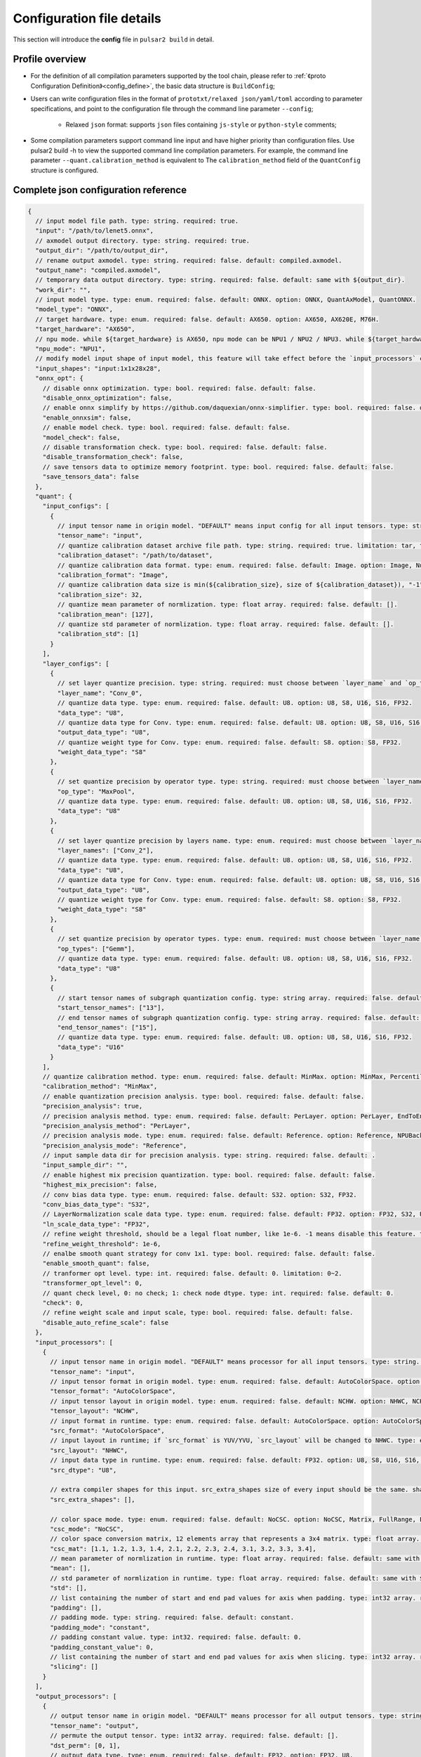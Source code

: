 .. _config_details:

============================
Configuration file details
============================

This section will introduce the **config** file in ``pulsar2 build`` in detail.

------------------------------------
Profile overview
------------------------------------

- For the definition of all compilation parameters supported by the tool chain, please refer to :ref:`《proto Configuration Definition》<config_define>`, the basic data structure is ``BuildConfig``;

- Users can write configuration files in the format of ``prototxt/relaxed json/yaml/toml`` according to parameter specifications, and point to the configuration file through the command line parameter ``--config``;
  
     - Relaxed ``json`` format: supports ``json`` files containing ``js-style`` or ``python-style`` comments;

- Some compilation parameters support command line input and have higher priority than configuration files. Use pulsar2 build -h to view the supported command line compilation parameters. For example, the command line parameter ``--quant.calibration_method`` is equivalent to The ``calibration_method`` field of the ``QuantConfig`` structure is configured.

--------------------------------------
Complete json configuration reference
--------------------------------------

.. code-block:: json

    {
      // input model file path. type: string. required: true.
      "input": "/path/to/lenet5.onnx",
      // axmodel output directory. type: string. required: true.
      "output_dir": "/path/to/output_dir",
      // rename output axmodel. type: string. required: false. default: compiled.axmodel.
      "output_name": "compiled.axmodel",
      // temporary data output directory. type: string. required: false. default: same with ${output_dir}.
      "work_dir": "",
      // input model type. type: enum. required: false. default: ONNX. option: ONNX, QuantAxModel, QuantONNX.
      "model_type": "ONNX",
      // target hardware. type: enum. required: false. default: AX650. option: AX650, AX620E, M76H.
      "target_hardware": "AX650",
      // npu mode. while ${target_hardware} is AX650, npu mode can be NPU1 / NPU2 / NPU3. while ${target_hardware} is AX620E, npu mode can be NPU1 / NPU2. type: enum. required: false. default: NPU1.
      "npu_mode": "NPU1",
      // modify model input shape of input model, this feature will take effect before the `input_processors` configuration. format: input1:1x3x224x224;input2:1x1x112x112. type: string. required: false. default: .
      "input_shapes": "input:1x1x28x28",
      "onnx_opt": {
        // disable onnx optimization. type: bool. required: false. default: false.
        "disable_onnx_optimization": false,
        // enable onnx simplify by https://github.com/daquexian/onnx-simplifier. type: bool. required: false. default: false.
        "enable_onnxsim": false,
        // enable model check. type: bool. required: false. default: false.
        "model_check": false,
        // disable transformation check. type: bool. required: false. default: false.
        "disable_transformation_check": false,
        // save tensors data to optimize memory footprint. type: bool. required: false. default: false.
        "save_tensors_data": false
      },
      "quant": {
        "input_configs": [
          {
            // input tensor name in origin model. "DEFAULT" means input config for all input tensors. type: string. required: true.
            "tensor_name": "input",
            // quantize calibration dataset archive file path. type: string. required: true. limitation: tar, tar.gz, zip.
            "calibration_dataset": "/path/to/dataset",
            // quantize calibration data format. type: enum. required: false. default: Image. option: Image, Numpy, Binary, NumpyObject.
            "calibration_format": "Image",
            // quantize calibration data size is min(${calibration_size}, size of ${calibration_dataset}), "-1" means load all dataset. type: int. required: false. default: 32.
            "calibration_size": 32,
            // quantize mean parameter of normlization. type: float array. required: false. default: [].
            "calibration_mean": [127],
            // quantize std parameter of normlization. type: float array. required: false. default: [].
            "calibration_std": [1]
          }
        ],
        "layer_configs": [
          {
            // set layer quantize precision. type: string. required: must choose between `layer_name` and `op_type` and `layer_names` and `op_types`. default: .
            "layer_name": "Conv_0",
            // quantize data type. type: enum. required: false. default: U8. option: U8, S8, U16, S16, FP32.
            "data_type": "U8",
            // quantize data type for Conv. type: enum. required: false. default: U8. option: U8, S8, U16, S16, FP32.
            "output_data_type": "U8",
            // quantize weight type for Conv. type: enum. required: false. default: S8. option: S8, FP32.
            "weight_data_type": "S8"
          },
          {
            // set quantize precision by operator type. type: string. required: must choose between `layer_name` and `op_type` and `layer_names` and `op_types`. default: .
            "op_type": "MaxPool",
            // quantize data type. type: enum. required: false. default: U8. option: U8, S8, U16, S16, FP32.
            "data_type": "U8"
          },
          {
            // set layer quantize precision by layers name. type: enum. required: must choose between `layer_name` and `op_type` and `layer_names` and `op_types`. default: [].
            "layer_names": ["Conv_2"],
            // quantize data type. type: enum. required: false. default: U8. option: U8, S8, U16, S16, FP32.
            "data_type": "U8",
            // quantize data type for Conv. type: enum. required: false. default: U8. option: U8, S8, U16, S16, FP32.
            "output_data_type": "U8",
            // quantize weight type for Conv. type: enum. required: false. default: S8. option: S8, FP32.
            "weight_data_type": "S8"
          },
          {
            // set quantize precision by operator types. type: enum. required: must choose between `layer_name` and `op_type` and `layer_names` and `op_types`. default: [].
            "op_types": ["Gemm"],
            // quantize data type. type: enum. required: false. default: U8. option: U8, S8, U16, S16, FP32.
            "data_type": "U8"
          },
          {
            // start tensor names of subgraph quantization config. type: string array. required: false. default: [].
            "start_tensor_names": ["13"],
            // end tensor names of subgraph quantization config. type: string array. required: false. default: [].
            "end_tensor_names": ["15"],
            // quantize data type. type: enum. required: false. default: U8. option: U8, S8, U16, S16, FP32.
            "data_type": "U16"
          }
        ],
        // quantize calibration method. type: enum. required: false. default: MinMax. option: MinMax, Percentile, MSE.
        "calibration_method": "MinMax",
        // enable quantization precision analysis. type: bool. required: false. default: false.
        "precision_analysis": true,
        // precision analysis method. type: enum. required: false. default: PerLayer. option: PerLayer, EndToEnd.
        "precision_analysis_method": "PerLayer",
        // precision analysis mode. type: enum. required: false. default: Reference. option: Reference, NPUBackend.
        "precision_analysis_mode": "Reference",
        // input sample data dir for precision analysis. type: string. required: false. default: .
        "input_sample_dir": "",
        // enable highest mix precision quantization. type: bool. required: false. default: false.
        "highest_mix_precision": false,
        // conv bias data type. type: enum. required: false. default: S32. option: S32, FP32.
        "conv_bias_data_type": "S32",
        // LayerNormalization scale data type. type: enum. required: false. default: FP32. option: FP32, S32, U32.
        "ln_scale_data_type": "FP32",
        // refine weight threshold, should be a legal float number, like 1e-6. -1 means disable this feature. type: float. required: false. default: 1e-6. limitation: 0 or less than 0.0001.
        "refine_weight_threshold": 1e-6,
        // enalbe smooth quant strategy for conv 1x1. type: bool. required: false. default: false.
        "enable_smooth_quant": false,
        // tranformer opt level. type: int. required: false. default: 0. limitation: 0~2.
        "transformer_opt_level": 0,
        // quant check level, 0: no check; 1: check node dtype. type: int. required: false. default: 0.
        "check": 0,
        // refine weight scale and input scale, type: bool. required: false. default: false.
        "disable_auto_refine_scale": false
      },
      "input_processors": [
        {
          // input tensor name in origin model. "DEFAULT" means processor for all input tensors. type: string. required: true.
          "tensor_name": "input",
          // input tensor format in origin model. type: enum. required: false. default: AutoColorSpace. option: AutoColorSpace, BGR, RGB, GRAY.
          "tensor_format": "AutoColorSpace",
          // input tensor layout in origin model. type: enum. required: false. default: NCHW. option: NHWC, NCHW.
          "tensor_layout": "NCHW",
          // input format in runtime. type: enum. required: false. default: AutoColorSpace. option: AutoColorSpace, GRAY, BGR, RGB, YUYV422, UYVY422, YUV420SP, YVU420SP, RAW.
          "src_format": "AutoColorSpace",
          // input layout in runtime; if `src_format` is YUV/YVU, `src_layout` will be changed to NHWC. type: enum. required: false. default: NCHW. option: NHWC, NCHW.
          "src_layout": "NHWC",
          // input data type in runtime. type: enum. required: false. default: FP32. option: U8, S8, U16, S16, U32, S32, FP16, FP32.
          "src_dtype": "U8",
    
          // extra compiler shapes for this input. src_extra_shapes size of every input should be the same. shape at the same index of every input will be treated as a input group which can inference independently at runtime. type: list of Shape. required: false. default [].
          "src_extra_shapes": [],
    
          // color space mode. type: enum. required: false. default: NoCSC. option: NoCSC, Matrix, FullRange, LimitedRange.
          "csc_mode": "NoCSC",
          // color space conversion matrix, 12 elements array that represents a 3x4 matrix. type: float array. required: false. default: [].
          "csc_mat": [1.1, 1.2, 1.3, 1.4, 2.1, 2.2, 2.3, 2.4, 3.1, 3.2, 3.3, 3.4],
          // mean parameter of normlization in runtime. type: float array. required: false. default: same with ${quant.input_configs.calibration_mean}.
          "mean": [],
          // std parameter of normlization in runtime. type: float array. required: false. default: same with ${quant.input_configs.calibration_std}.
          "std": [],
          // list containing the number of start and end pad values for axis when padding. type: int32 array. required: false. default: [].
          "padding": [],
          // padding mode. type: string. required: false. default: constant.
          "padding_mode": "constant",
          // padding constant value. type: int32. required: false. default: 0.
          "padding_constant_value": 0,
          // list containing the number of start and end pad values for axis when slicing. type: int32 array. required: false. default: [].
          "slicing": []
        }
      ],
      "output_processors": [
        {
          // output tensor name in origin model. "DEFAULT" means processor for all output tensors. type: string. required: true.
          "tensor_name": "output",
          // permute the output tensor. type: int32 array. required: false. default: [].
          "dst_perm": [0, 1],
          // output data type. type: enum. required: false. default: FP32. option: FP32, U8.
          "output_dtype": "FP32"
        }
      ],
      "const_processors": [
        {
          // const tensor name in origin model. type: string. required: true.
          "name": "fc2.bias",
          // const tensor data array. type: list of double. required: false.
          "data": [0, 1, 2, 3, 4, 5, 6, 7, 8, 9],
          // const tensor data file path, support .bin / .npy / .txt. type: string. required: false.
          "data_path": "replaced_data_file_path"
        }
      ],
      "quant_op_processors": [
        {
          // operator name in origin model. type: string. required: true.
          "op_name": "MaxPool_3",
          // operator attributes to be patched. type: dict. default: {}. required: true.
          "attrs": {
            "ceil_mode": 0
          }
        },
        {
          "op_name": "Flatten_4", // AxReshape
          "attrs": {
            "shape": [0, 800]
          }
        }
      ],
      "compiler": {
        // static batch sizes. type: int array. required: false. default: [].
        "static_batch_sizes": [],
        // max dynamic batch. type: int, required: false. default: 0.
        "max_dynamic_batch_size": 0,
        // disable ir fix, only work in multi-batch compilation. type: bool. required: false. default: false.
        "disable_ir_fix": false,
        // compiler check level, 0: no check; 1: assert all close; 2: assert all equal; 3: check cosine simularity. type: int. required: false. default: 0.
        "check": 0,
        // dump npu perf information for profiling. type: bool. required: false. default: false.
        "npu_perf": false,
        // compiler check mode, CheckOutput: only check model output; CheckPerLayer: check model intermediate tensor and output. type: enum. required: false. default: CheckOutput. option: CheckOutput, CheckPerLayer.
        "check_mode": "CheckOutput",
        // relative tolerance when check level is 1. type: float. required: false. default: 1e-5.
        "check_rtol": 1e-5,
        // absolute tolerance when check level is 1. type: float. required: false. default: 0.
        "check_atol": 0,
        // cosine simularity threshold when check level is 3. type: float. required: false. default: 0.999.
        "check_cosine_simularity": 0.999,
        // tensor black list for per layer check, support regex. type: list of string. required: false. default: [].
        "check_tensor_black_list": [],
        // input sample data dir for compiler check. type: string. required: false. default: .
        "input_sample_dir": ""
      }
    }
.. _config_define:

------------------------------------
Quantitative parameter description
------------------------------------

- ``tensor_name`` in ``input_configs`` needs to be set according to the actual input/output node name of the model.
- ``tensor_name`` in ``input_configs`` can be set to ``DEFAULT`` to indicate that the quantization configuration applies to all inputs.
- The color space of the model input is expressed by the ``tensor_format`` parameter in the preprocessing ``input_processors`` configuration.
- When the tool chain reads the quantization calibration set, it will automatically convert the color space of the calibration set data according to the ``tensor_format`` parameter in ``input_processors``.
- The ``layer_name`` and ``op_type`` options in ``layer_configs`` cannot be configured at the same time.
- ``transformer_opt_level`` sets optimization options for the ``Transformer`` model.

.. _quant_precision_analysis_config_define:

------------------------------------------------------------
Quantitative precision analysis parameter description
------------------------------------------------------------

- Precision analysis calculation method, ``precision_analysis_mode`` field.

    - ``Reference`` can run all models supported by the compiler (supports models including CPU and NPU subgraphs), but the calculation results will have a small error compared to the final board results (basically the difference is within plus or minus 1, and no systematic errors).
    - ``NPUBackend`` can run models containing only NPU subgraphs, but the calculation results are bit aligned with the upper board results.

- Precision analysis method, ``precision_analysis_method`` field.

    - ``PerLayer`` means that each layer uses the layer input corresponding to the floating point model, and calculates the similarity between the output of each layer and the output of the floating point model.
    - ``EndToEnd`` means that the first layer adopts floating point model input, then simulates the complete model, and calculates the similarity between the final output result and the floating point model output.

.. _processing_arg_details:

------------------------------------------------------------
Preprocessing and postprocessing parameter description
------------------------------------------------------------

- ``input_processors`` / ``output_processors`` configuration instructions

     - ``tensor_name`` needs to be set according to the actual input/output node name of the model.
     - ``tensor_name`` can be set to ``DEFAULT`` to indicate that the configuration applies to all inputs or outputs.
     - Parameters prefixed with ``tensor_`` represent the input and output attributes in the original model.
     - Parameters prefixed with ``src_`` represent the actual input and output attributes at runtime.
     - The tool chain will automatically add operators according to the user's configuration to complete the conversion between runtime input and output and the original model input and output.

         - For example: when ``tensor_layout`` is ``NCHW`` and ``src_layout`` is ``NHWC``, the tool chain will automatically add a ``perm`` attribute of [0, 3, 1, 2] before the original model input of the ``Transpose`` operator.

- Color space conversion preprocessing

     - When ``csc_mode`` is ``LimitedRange`` or ``FullRange`` and ``src_format`` is ``YUV color space``, the toolchain will add it before the original input according to the built-in template parameters. A color space conversion operator, the ``csc_mat`` configuration is invalid at this time;
     - When ``csc_mode`` is ``Matrix`` and ``src_format`` is ``YUV color space``, the toolchain will add a ``csc_mat`` matrix before the original input according to the user-configured ``csc_mat`` matrix color space conversion operator to convert input YUV data into BGR or RGB data required for model calculation at runtime;
     - When ``csc_mode`` is ``Matrix``, the calculation process is to first uniformly convert the ``YUV / YVU color space`` input into ``YUV444`` format, and then multiply by ``csc_mat`` coefficient matrix.
     - When ``csc_mode`` is ``Matrix``, the value range of ``bias`` (csc_mat[3] / csc_mat[7] / csc_mat[11]) is (-9, 8). The remaining parameters (csc_mat[0-2] / csc_mat[4-6] / csc_mat[8-10]) have a value range of (-524289, 524288).

- Normalization preprocessing

     - The ``mean`` / ``std`` parameters in ``input_processors`` default to the value configured by the user in the ``calibration_mean`` / ``calibration_std`` parameter in the quantization configuration.
     - If the user wishes to use different normalization parameters at runtime, the ``mean`` / ``std`` parameters in the explicit configuration can be used to override the default values.

- Pad and Slice operations in data preprocessing

    Configuration example:

    .. code-block:: shell

        {
          ...
          "input_processors": [
            {
              "slicing": [0, 0, 0, 0, 0, 1, 0, 1]
            }
          ],
          ...
        }

    - ``padding`` This field indicates the length of the start and end of each axis that should be padded when data preprocessing pads a specific axis. It is represented in the form of a 32-bit integer array. If not set, the default value, which is an empty list, is used, indicating no padding.
    - ``padding_mode`` This field specifies the mode of padding. It is a string type, and the possible values ​​determine how the padding value is generated. The default value is "constant", indicating that a constant value is used for padding. Currently, only "constant" mode padding is supported.
    - ``padding_constant_value`` This field specifies the constant value used when the padding mode is "constant". It is a 32-bit integer. It represents a fixed value used for padding. The default value is 0.
    - ``slicing`` This field indicates the length of the start and end of each axis that should be sliced ​​when data preprocessing slices a specific axis. It is represented in the form of a 32-bit integer array. If not set, the default value, which is an empty list, is used, indicating no slicing.

------------------------------------
proto configuration definition
------------------------------------

.. code-block:: shell

    syntax = "proto3";
    
    package common;
    
    enum ColorSpace {
      AutoColorSpace = 0;
      GRAY = 1;
      BGR = 2;
      RGB = 3;
      RGBA = 4;
      YUV420SP = 6;   // Semi-Planner, NV12
      YVU420SP = 7;   // Semi-Planner, NV21
      YUYV422 = 8;     // Planner, YUYV
      UYVY422 = 9;     // Planner, UYVY
    }
    
    enum Layout {
      DefaultLayout = 0;
      NHWC = 1;
      NCHW = 2;
    }
    
    enum DataType {
      DefaultDataType = 0;
      U8 = 1;
      S8 = 2;
      U16 = 3;
      S16 = 4;
      U32 = 5;
      S32 = 6;
      U64 = 7;
      S64 = 8;
      FP16 = 9;
      FP32 = 10;
    }
    
    enum NPUMode {
      NPU1 = 0;
      NPU2 = 1;
      NPU3 = 2;
    }
    
    enum HardwareType {
      AX650 = 0;
      AX620E = 1;
      M76H = 2;
    }

.. code-block:: shell

    syntax = "proto3";
    
    import "path/to/common.proto";
    import "google/protobuf/struct.proto";
    
    package pulsar2.build;
    
    enum ModelType {
      ONNX = 0;
      QuantAxModel = 1;
      QuantONNX = 3;
    }
    
    enum QuantMethod {
      MinMax = 0;
      Percentile = 1;
      MSE = 2;
    }
    
    enum PrecisionAnalysisMethod {
      PerLayer = 0;
      EndToEnd = 1;
    }
    
    enum PrecisionAnalysisMode {
      Reference = 0;
      NPUBackend = 1;
    }
    
    enum CheckMode {
      CheckOutput = 0;
      CheckPerLayer = 1;
    }
    
    enum DataFormat {
      Image = 0;
      Numpy = 1;
      Binary = 2;
      NumpyObject = 3;
    }
    
    enum CSCMode {
      NoCSC = 0;
      Matrix = 1;
      FullRange = 2;
      LimitedRange = 3;
    }
    
    message InputQuantConfig {
      // input tensor name in origin model. "DEFAULT" means input config for all input tensors. type: string. required: true.
      string tensor_name = 1;
      // quantize calibration dataset archive file path. type: string. required: true. limitation: tar, tar.gz, zip.
      string calibration_dataset = 2;
      // quantize calibration data format. type: enum. required: false. default: Image. option: Image, Numpy, Binary, NumpyObject.
      DataFormat calibration_format = 3;
      // quantize calibration data size is min(${calibration_size}, size of ${calibration_dataset}), "-1" means load all dataset. type: int. required: false. default: 32.
      int32 calibration_size = 4;
      // quantize mean parameter of normlization. type: float array. required: false. default: [].
      repeated float calibration_mean = 5;
      // quantize std parameter of normlization. type: float array. required: false. default: [].
      repeated float calibration_std = 6;
    }
    
    message LayerConfig {
      // set layer quantize precision. type: string. required: must choose between `layer_name` and `op_type` and `layer_names` and `op_types`. default: .
      string layer_name = 1;
    
      // set quantize precision by operator type. type: string. required: must choose between `layer_name` and `op_type` and `layer_names` and `op_types`. default: .
      string op_type = 2;
    
      // start tensor names of subgraph quantization config. type: string array. required: false. default: [].
      repeated string start_tensor_names = 3;
      // end tensor names of subgraph quantization config. type: string array. required: false. default: [].
      repeated string end_tensor_names = 4;
    
      // quantize data type. type: enum. required: false. default: U8. option: U8, S8, U16, S16, FP32.
      common.DataType data_type = 5;
    
      // quantize weight type for Conv. type: enum. required: false. default: S8. option: S8, FP32.
      common.DataType weight_data_type = 6;
    
      // set layer quantize precision by layers name. type: enum. required: must choose between `layer_name` and `op_type` and `layer_names` and `op_types`. default: [].
      repeated string layer_names = 7;
    
      // set quantize precision by operator types. type: enum. required: must choose between `layer_name` and `op_type` and `layer_names` and `op_types`. default: [].
      repeated string op_types = 8;
    
      // quantize data type for Conv. type: enum. required: false. default: U8. option: U8, S8, U16, S16, FP32.
      common.DataType output_data_type = 10;
    }
    
    message OnnxOptimizeOption {
      // disable onnx optimization. type: bool. required: false. default: false.
      bool disable_onnx_optimization = 1;
      // enable onnx simplify by https://github.com/daquexian/onnx-simplifier. type: bool. required: false. default: false.
      bool enable_onnxsim = 2;
      // enable model check. type: bool. required: false. default: false.
      bool model_check = 3;
      // disable transformation check. type: bool. required: false. default: false.
      bool disable_transformation_check = 4;
      // save tensors data to optimize memory footprint. type: bool. required: false. default: false.
      bool save_tensors_data = 5;
    }
    
    message QuantConfig {
      repeated InputQuantConfig input_configs = 1;
      repeated LayerConfig layer_configs = 2;
    
      // quantize calibration method. type: enum. required: false. default: MinMax. option: MinMax, Percentile, MSE.
      QuantMethod calibration_method = 3;
      // enable quantization precision analysis. type: bool. required: false. default: false.
      bool precision_analysis = 4;
      // precision analysis method. type: enum. required: false. default: PerLayer. option: PerLayer, EndToEnd.
      PrecisionAnalysisMethod precision_analysis_method = 5;
      // precision analysis mode. type: enum. required: false. default: Reference. option: Reference, NPUBackend.
      PrecisionAnalysisMode precision_analysis_mode = 6;
      // enable highest mix precision quantization. type: bool. required: false. default: false.
      bool highest_mix_precision = 7;
      // conv bias data type. type: enum. required: false. default: S32. option: S32, FP32.
      common.DataType conv_bias_data_type = 8;
      // refine weight threshold, should be a legal float number, like 1e-6. -1 means disable this feature. type: float. required: false. default: 1e-6. limitation: 0 or less than 0.0001.
      float refine_weight_threshold = 9;
      // enalbe smooth quant strategy for conv 1x1. type: bool. required: false. default: false.
      bool enable_smooth_quant = 10;
      // tranformer opt level. type: int. required: false. default: 0. limitation: 0~2.
      int32 transformer_opt_level = 20;
      // input sample data dir for precision analysis. type: string. required: false. default: .
      string input_sample_dir = 30;
      // LayerNormalization scale data type. type: enum. required: false. default: FP32. option: FP32, S32, U32.
      common.DataType ln_scale_data_type = 40;
      // quant check level, 0: no check; 1: check node dtype. type: int. required: false. default: 0.
      int32 check = 50;
      // refine weight scale and input scale, type: bool. required: false. default: false.
      bool disable_auto_refine_scale = 60;
    }
    
    message InputProcessor {
      // input tensor name in origin model. "DEFAULT" means processor for all input tensors. type: string. required: true.
      string tensor_name = 1;
    
      // input tensor format in origin model. type: enum. required: false. default: AutoColorSpace. option: AutoColorSpace, BGR, RGB, GRAY.
      common.ColorSpace tensor_format = 2;
      // input tensor layout in origin model. type: enum. required: false. default: NCHW. option: NHWC, NCHW.
      common.Layout tensor_layout = 3;
    
      // input format in runtime. type: enum. required: false. default: AutoColorSpace. option: AutoColorSpace, GRAY, BGR, RGB, YUYV422, UYVY422, YUV420SP, YVU420SP, RAW.
      common.ColorSpace src_format = 4;
      // input layout in runtime; if `src_format` is YUV/YVU, `src_layout` will be changed to NHWC. type: enum. required: false. default: NCHW. option: NHWC, NCHW.
      common.Layout src_layout = 5;
      // input data type in runtime. type: enum. required: false. default: FP32. option: U8, S8, U16, S16, U32, S32, FP16, FP32.
      common.DataType src_dtype = 6;
    
      // extra compiler shapes for this input. src_extra_shapes size of every input should be the same. shape at the same index of every input will be treated as a input group which can inference independently at runtime. type: list of Shape. required: false. default [].
      repeated common.Shape src_extra_shapes = 11;
    
      // color space mode. type: enum. required: false. default: NoCSC. option: NoCSC, Matrix, FullRange, LimitedRange.
      CSCMode csc_mode = 7;
      // color space conversion matrix, 12 elements array that represents a 3x4 matrix. type: float array. required: false. default: [].
      repeated float csc_mat = 8;
      // mean parameter of normlization in runtime. type: float array. required: false. default: same with ${quant.input_configs.calibration_mean}.
      repeated float mean = 9;
      // std parameter of normlization in runtime. type: float array. required: false. default: same with ${quant.input_configs.calibration_std}.
      repeated float std = 10;
      // list containing the number of start and end pad values for axis when padding. type: int32 array. required: false. default: [].
      repeated int32 padding = 20;
      // padding mode. type: string. required: false. default: constant.
      string padding_mode = 21;
      // padding constant value. type: int32. required: false. default: 0.
      int32 padding_constant_value = 22;
      // list containing the number of start and end pad values for axis when slicing. type: int32 array. required: false. default: [].
      repeated int32 slicing = 30;
    }
    
    message OutputProcessor {
      // output tensor name in origin model. "DEFAULT" means processor for all output tensors. type: string. required: true.
      string tensor_name = 1;
    
      common.Layout tensor_layout = 2;
    
      // permute the output tensor. type: int32 array. required: false. default: [].
      repeated int32 dst_perm = 3;
    
      // output data type. type: enum. required: false. default: FP32. option: FP32, U8.
      common.DataType output_dtype = 4;
    }
    
    message OpProcessor {
      // operator name in origin model. type: string. required: true.
      string op_name = 1;
    
      // operator attributes to be patched. type: dict. default: {}. required: true.
      .google.protobuf.Struct attrs = 2;
    }
    
    message ConstProcessor {
      // const tensor name in origin model. type: string. required: true.
      string name = 1;
    
      // const tensor data array. type: list of double. required: false.
      repeated double data = 2;
    
      // const tensor data file path, support .bin / .npy / .txt. type: string. required: false.
      string data_path = 3;
    }
    
    message CompilerConfig {
      // static batch sizes. type: int array. required: false. default: [].
      repeated int32 static_batch_sizes = 1;
      // max dynamic batch. type: int, required: false. default: 0.
      int32 max_dynamic_batch_size = 2;
      // disable ir fix, only work in multi-batch compilation. type: bool. required: false. default: false.
      bool disable_ir_fix = 3;
      // compiler check level, 0: no check; 1: assert all close; 2: assert all equal; 3: check cosine simularity. type: int. required: false. default: 0.
      int32 check = 5;
      // dump npu perf information for profiling. type: bool. required: false. default: false.
      bool npu_perf = 6;
      // compiler check mode, CheckOutput: only check model output; CheckPerLayer: check model intermediate tensor and output. type: enum. required: false. default: CheckOutput. option: CheckOutput, CheckPerLayer.
      CheckMode check_mode = 7;
      // relative tolerance when check level is 1. type: float. required: false. default: 1e-5.
      float check_rtol = 8;
      // absolute tolerance when check level is 1. type: float. required: false. default: 0.
      float check_atol = 9;
      // cosine simularity threshold when check level is 3. type: float. required: false. default: 0.999.
      float check_cosine_simularity = 10;
      // tensor black list for per layer check, support regex. type: list of string. required: false. default: [].
      repeated string check_tensor_black_list = 11;
      // input sample data dir for compiler check. type: string. required: false. default: .
      string input_sample_dir = 30;
    }
    
    message BuildConfig {
      // input model file path. type: string. required: true.
      string input = 1;
      // axmodel output directory. type: string. required: true.
      string output_dir = 2;
      // rename output axmodel. type: string. required: false. default: compiled.axmodel.
      string output_name = 3;
      // temporary data output directory. type: string. required: false. default: same with ${output_dir}.
      string work_dir = 4;
    
      // input model type. type: enum. required: false. default: ONNX. option: ONNX, QuantAxModel, QuantONNX.
      ModelType model_type = 5;
    
      // target hardware. type: enum. required: false. default: AX650. option: AX650, AX620E, M76H.
      common.HardwareType target_hardware = 6;
      // npu mode. while ${target_hardware} is AX650, npu mode can be NPU1 / NPU2 / NPU3. while ${target_hardware} is AX620E, npu mode can be NPU1 / NPU2. type: enum. required: false. default: NPU1.
      common.NPUMode npu_mode = 7;
    
      // modify model input shape of input model, this feature will take effect before the `input_processors` configuration. format: input1:1x3x224x224;input2:1x1x112x112. type: string. required: false. default: .
      string input_shapes = 8;
    
      OnnxOptimizeOption onnx_opt = 10;
    
      QuantConfig quant = 20;
    
      repeated InputProcessor input_processors = 31;
      repeated OutputProcessor output_processors = 32;
      repeated ConstProcessor const_processors = 33;
      repeated OpProcessor op_processors = 34;
      repeated OpProcessor quant_op_processors = 35;
    
      CompilerConfig compiler = 40;
    }
